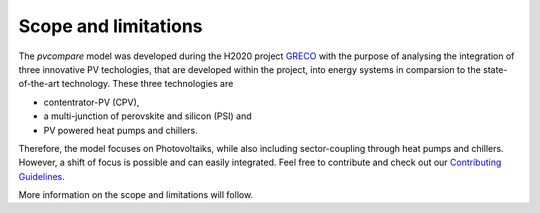 .. _scope-limit:

Scope and limitations
~~~~~~~~~~~~~~~~~~~~~

The *pvcompare* model was developed during the H2020 project `GRECO <https://www.greco-project.eu/>`_ with the purpose of
analysing the integration of three innovative PV techologies, that are developed within the project, into energy systems
in comparsion to the state-of-the-art technology. These three technologies are

- contentrator-PV (CPV),
- a multi-junction of perovskite and silicon (PSI) and
- PV powered heat pumps and chillers.

Therefore, the model focuses on Photovoltaiks, while also including sector-coupling through heat pumps and chillers.
However, a shift of focus is possible and can easily integrated. Feel free to contribute and check out our `Contributing Guidelines <https://github.com/greco-project/pvcompare/blob/dev/CONTRIBUTING.md>`_.

More information on the scope and limitations will follow.